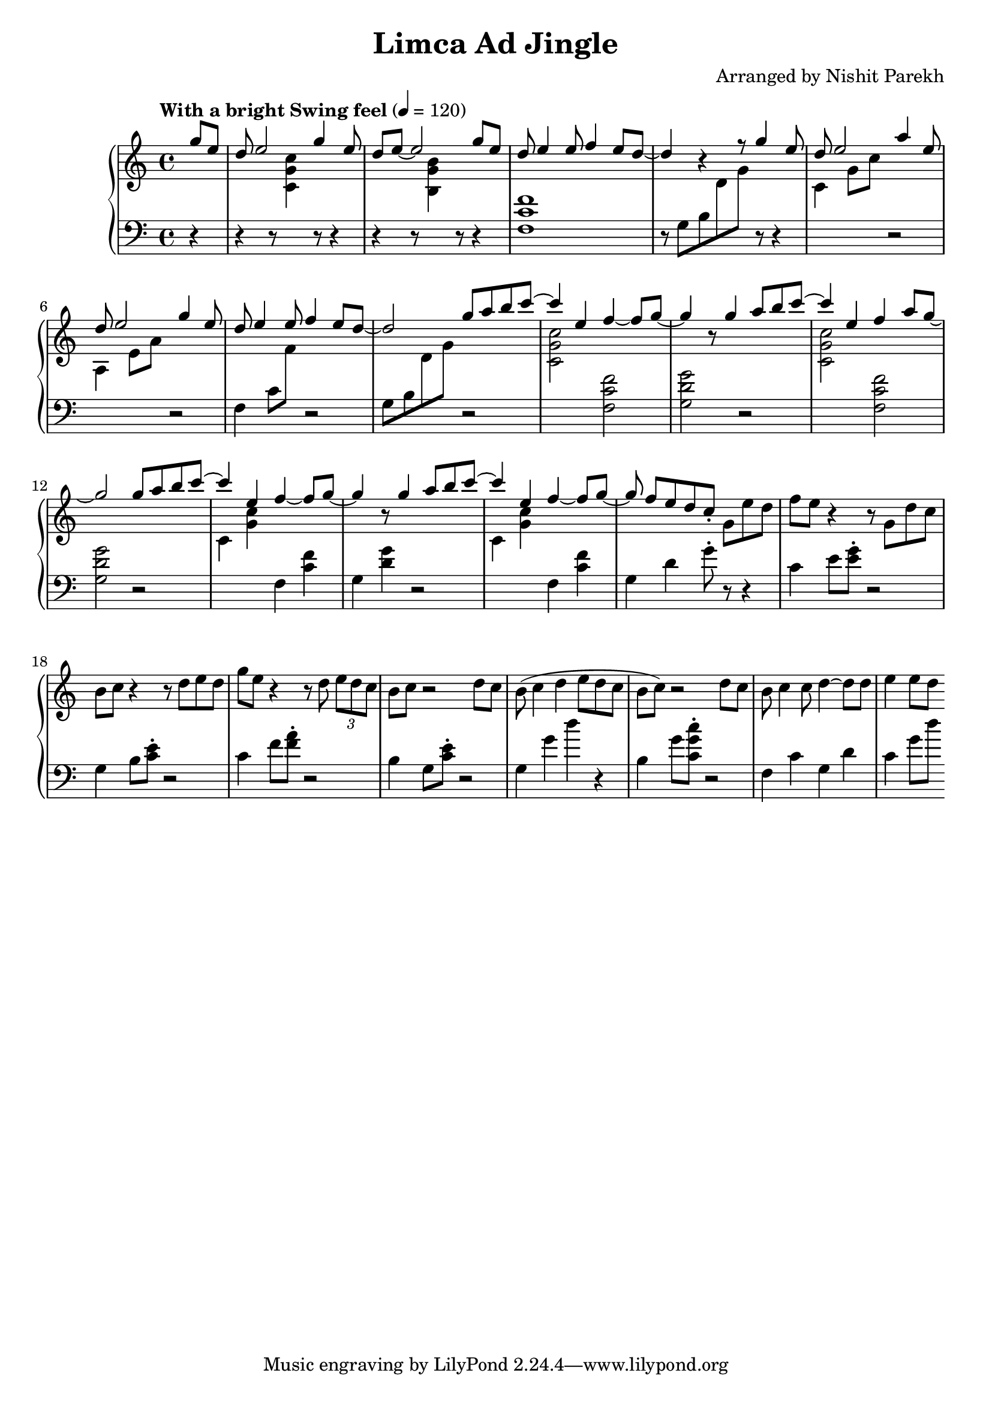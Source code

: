 \version "2.19.82"

\header{
 title = "Limca Ad Jingle"
 composer = "Arranged by Nishit Parekh"
}



% ------------------------------------------------------------------------------
% MACROS
% ------------------------------------------------------------------------------
macroStaffUp = \change Staff	= "up"
macroStaffDn = \change Staff	= "down"

macroOnceStemUp = \once \stemUp
macroOnceStemDn = \once \stemDown





% ------------------------------------------------------------------------------
% NOTES
% ------------------------------------------------------------------------------

% ====================
% Intro
% ====================

rhIntro = {
  \partial 4
  \stemUp
  g'8 e8 |
  d8 e2 g4 e8 |
  d8 e8~ e2 g8 e8 |
  d8 e4 e8 f4 e8 d8~ |
  d4 r4 r8 g4 e8 |
  d8 e2 a4 e8 |
  d8 e2 g4 e8 |
  d8 e4 e8 f4 e8 d8~|
  d2
  \stemNeutral
}

lhIntro = {
  \partial 4
  \stemDown
  r4 |
  r4 r8 \macroStaffUp <c g' c>4 \macroStaffDn r8 r4 |
  r4 r8 \macroStaffUp <b g' b>4 \macroStaffDn r8 r4 |
  <f c' f>1 |
  r8 g8_[ b8 \macroStaffUp d8 g8] \macroStaffDn r8 r4 |
  \macroStaffUp c,4 g'8 c8 \macroStaffDn r2 |
  \macroStaffUp a,4 e'8 a8 \macroStaffDn r2 |
  f,4 c'8 \macroStaffUp f8 \macroStaffDn r2 |
  g,8_[ b8 \macroStaffUp d8 g8] \macroStaffDn
  \stemNeutral
}



% ====================
% Chorus 1
% ====================

rhChorusOne = {
  \stemUp
  g8 a8 b8 \tieUp c8~ |
  c4 \tieNeutral e,4 f4~ f8 g8~ |
  g4 r8 g4 a8 b8 \tieUp c8~ |
  c4 \tieNeutral e,4 f4 a8 g8~ |
  g2 g8 a8 b8 \tieUp c8~ |
  c4 \tieNeutral e,4 f4~ f8 g8~ |
  g4 r8 g4 a8 b8 \tieUp c8~ |
  c4 \tieNeutral e,4 f4~ f8 g8~ |
  g8 f8[ e8 d8 c8]\staccato \stemNeutral
}

lhChorusOne = {
  \stemDown
  r2 |
  \macroStaffUp <c, g' c>2 \macroStaffDn <f, c' f>2 |
  <g d' g>2 r2 |
  \macroStaffUp <c g' c>2 \macroStaffDn <f, c' f>2 |
  <g d' g>2 r2 |
  \macroStaffUp c4 <g' c>4 \macroStaffDn f,4 <c' f>4 | % TODO: RH and LH very close, in same column: Find a way to horizontally shift the notes
  g4 <d' g>4 r2 |
  \macroStaffUp c4 <g' c>4 \macroStaffDn f,4 <c' f>4 | % TODO: Same as above
  g4 d'4 g8\staccato
  \stemNeutral
}


% ====================
% Verse 1
% ====================

rhVerseOne = {
  g8[ e'8 d8] |
  f8 e8 r4 r8 g,8 d'8 c8 |
  b8 c8 r4 r8 d8 e8 d8 |
  g8 e8 r4 r8 d8 \tuplet 3/2 {e8 d c} |
  b8 c8 r2 d8 c8 |
  b8( c4 d4 e8 d8 c8 |
  b8 c8) r2 d8 c8 |
  b8 c4 c8 d4~ d8 d8 |
  e4 e8 d8
}

lhVerseOne = {
  r8 r4 |
  c,4 e8 <e g>8\staccato r2 |
  g,4 b8 <c e>8\staccato r2 |
  c4 f8 <f a>8\staccato r2 |
  b,4 g8 <c e>8\staccato r2 |
  g4 g'4 d'4 r4 |
  b,4 g'8 <c, g' c>8\staccato r2 |
  f,4 c'4 g4 d'4 |
  c4 g'8 d'8
}

\score{
  \new PianoStaff <<
    \new Staff = "up" {
      <<
      \tempo "With a bright Swing feel" 4 = 120
      \clef treble
      \key c \major
      \time 4/4

      \relative c'' {
        \rhIntro
        \rhChorusOne
        \rhVerseOne
      }

      >>
    }

    \new Staff = "down" {
      \clef bass
      \key c \major
      \time 4/4

      \relative c' {
        \lhIntro
        \lhChorusOne
        \lhVerseOne
      }
    }
  >>
}